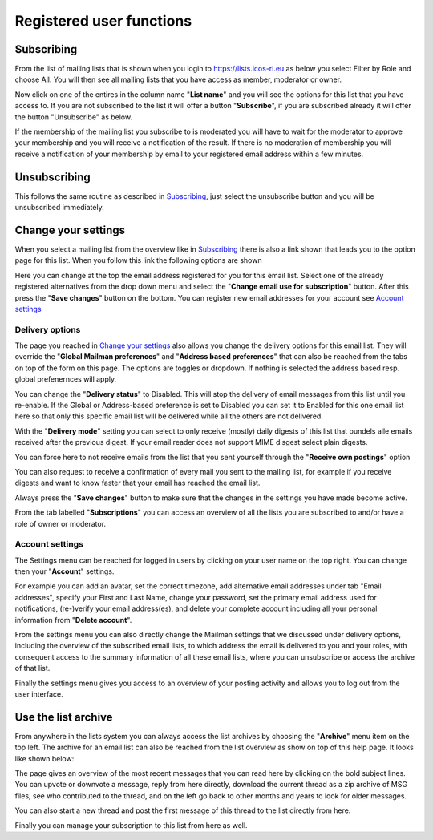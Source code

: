 =========================
Registered user functions
=========================

Subscribing
-----------

From the list of mailing lists that is shown when you login to https://lists.icos-ri.eu as below you select Filter by Role and choose All. You will then see all mailing lists that you have access as member, moderator or owner.  

.. image:: lists-signedin.png

Now click on one of the entires in the column name "**List name**" and you will see the options for this list that you have access to. If you are not subscribed to the list it will offer a button "**Subscribe**", if you are subscribed already it will offer the button "Unsubscribe" as below. 

.. image:: lists-overviewmember.png

If the membership of the mailing list you subscribe to is moderated you will have to wait for the moderator to approve your membership and you will receive a notification of the result. If there is no moderation of membership you will receive a notification of your membership by email to your registered email address within a few minutes.

Unsubscribing
-------------

This follows the same routine as described in `Subscribing`_, just select the unsubscribe button and you will be unsubscribed immediately. 

Change your settings
--------------------

When you select a mailing list from the overview like in `Subscribing`_ there is also a link shown that leads you to the option page for this list. When you follow this link the following options are shown

.. image:: lists-changemember.png

Here you can change at the top the email address registered for you for this email list. Select one of the already registered alternatives from the drop down menu and select the "**Change email use for subscription**" button. After this press the "**Save changes**" button on the bottom. You can register new email addresses for your account see `Account settings`_ 
 
Delivery options
^^^^^^^^^^^^^^^^

The page you reached in `Change your settings`_ also allows you change the delivery options for this email list. They will override the "**Global Mailman preferences**" and "**Address based preferences**" that can also be reached from the tabs on top of the form on this page. The options are toggles or dropdown. If nothing is selected the address based resp. global prefenernces will apply. 

You can change the "**Delivery status**" to Disabled. This will stop the delivery of email messages from this list until you re-enable. If the Global or Address-based preference is set to Disabled you can set it to Enabled for this one email list here so that only this specific email list will be delivered while all the others are not delivered.

With the "**Delivery mode**" setting you can select to only receive (mostly) daily digests of this list that bundels alle emails received after the previous digest. If your email reader does not support MIME disgest select plain digests.

You can force here to not receive emails from the list that you sent yourself through the "**Receive own postings**" option

You can also request to receive a confirmation of every mail you sent to the mailing list, for example if you receive digests and want to know faster that your email has reached the email list.

Always press the "**Save changes**" button to make sure that the changes in the settings you have made become active.

From the tab labelled "**Subscriptions**" you can access an overview of all the lists you are subscribed to and/or have a role of owner or moderator.

Account settings
^^^^^^^^^^^^^^^^

The Settings menu can be reached for logged in users by clicking on your user name on the top right. You can change then your "**Account**" settings. 

.. image:: account.png

For example you can add an avatar, set the correct timezone, add alternative email addresses under tab "Email addresses", specify your First and Last Name, change your password, set the primary email address used for notifications, (re-)verify your email address(es), and delete your complete account including all your personal information from "**Delete account**".    

From the settings menu you can also directly change the Mailman settings that we discussed under delivery options, including the overview of the subscribed email lists, to which address the email is delivered to you and your roles, with consequent access to the summary information of all these email lists, where you can unsubscribe or access the archive of that list.

Finally the settings menu gives you access to an overview of your posting activity and allows you to log out from the user interface.

Use the list archive
--------------------

From anywhere in the lists system you can always access the list archives by choosing the "**Archive**" menu item on the top left. The archive for an email list can also be reached from the list overview as show on top of this help page. It looks like shown below:
 
.. image:: lists-archive.png

The page gives an overview of the most recent messages that you can read here by clicking on the bold subject lines. You can upvote or downvote a message, reply from here directly, download the current thread as a zip archive of MSG files, see who contributed to the thread, and on the left go back to other months and years to look for older messages.     

You can also start a new thread and post the first message of this thread to the list directly from here.

Finally you can manage your subscription to this list from here as well. 
